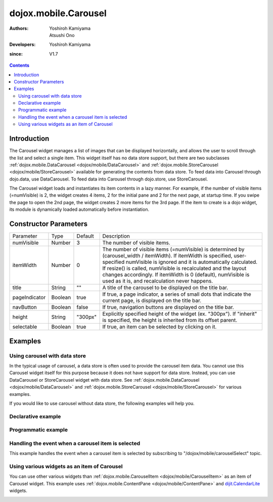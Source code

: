 .. _dojox/mobile/Carousel:

=====================
dojox.mobile.Carousel
=====================

:Authors: Yoshiroh Kamiyama, Atsushi Ono
:Developers: Yoshiroh Kamiyama
:since: V1.7

.. contents ::
    :depth: 2

Introduction
============

The Carousel widget manages a list of images that can be displayed horizontally, and allows the user to scroll through the list and select a single item. This widget itself has no data store support, but there are two subclasses :ref:`dojox.mobile.DataCarousel <dojox/mobile/DataCarousel>` and :ref:`dojox.mobile.StoreCarousel <dojox/mobile/StoreCarousel>` available for generating the contents from data store. To feed data into Carousel through dojo.data, use DataCarousel. To feed data into Carousel through dojo.store, use StoreCarousel.

The Carousel widget loads and instantiates its item contents in a lazy manner. For example, if the number of visible items (=numVisible) is 2, the widget creates 4 items, 2 for the initial pane and 2 for the next page, at startup time. If you swipe the page to open the 2nd page, the widget creates 2 more items for the 3rd page. If the item to create is a dojo widget, its module is dynamically loaded automatically before instantiation.

.. image :: Carousel.gif

Constructor Parameters
======================

+--------------+----------+---------+-----------------------------------------------------------------------------------------------------------+
|Parameter     |Type      |Default  |Description                                                                                                |
+--------------+----------+---------+-----------------------------------------------------------------------------------------------------------+
|numVisible    |Number    |3        |The number of visible items.                                                                               |
+--------------+----------+---------+-----------------------------------------------------------------------------------------------------------+
|itemWidth     |Number    |0        |The number of visible items (=numVisible) is determined by (carousel_width / itemWidth). If itemWidth is   |
|              |          |         |specified, user-specified numVisible is ignored and it is automatically calculated. If resize() is called, |
|              |          |         |numVisible is recalculated and the layout changes accordingly. If itemWidth is 0 (default), numVisible is  |
|              |          |         |used as it is, and recalculation never happens.                                                            |
+--------------+----------+---------+-----------------------------------------------------------------------------------------------------------+
|title         |String    |""       |A title of the carousel to be displayed on the title bar.                                                  |
+--------------+----------+---------+-----------------------------------------------------------------------------------------------------------+
|pageIndicator |Boolean   |true     |If true, a page indicator, a series of small dots that indicate the current page, is displayed on the title|
|              |          |         |bar.                                                                                                       |
+--------------+----------+---------+-----------------------------------------------------------------------------------------------------------+
|navButton     |Boolean   |false    |If true, navigation buttons are displayed on the title bar.                                                |
+--------------+----------+---------+-----------------------------------------------------------------------------------------------------------+
|height        |String    |"300px"  |Explicitly specified height of the widget (ex. "300px"). If "inherit" is specified, the height is inherited|
|              |          |         |from its offset parent.                                                                                    |
+--------------+----------+---------+-----------------------------------------------------------------------------------------------------------+
|selectable    |Boolean   |true     |If true, an item can be selected by clicking on it.                                                        |
+--------------+----------+---------+-----------------------------------------------------------------------------------------------------------+

Examples
========

Using carousel with data store
------------------------------

In the typical usage of carousel, a data store is often used to provide the carousel item data.
You cannot use this Carousel widget itself for this purpose because it does not have support for data store.
Instead, you can use DataCarousel or StoreCarousel widget with data store.
See :ref:`dojox.mobile.DataCarousel <dojox/mobile/DataCarousel>` and :ref:`dojox.mobile.StoreCarousel <dojox/mobile/StoreCarousel>` for various examples.

If you would like to use carousel without data store, the following examples will help you.

Declarative example
-------------------

.. html ::

  <!-- Need to load the theme files for Carousel and PageIndicator as well as base theme file -->
  <script type="text/javascript" src="dojox/mobile/deviceTheme.js" 
          data-dojo-config="mblThemeFiles: ['base','Carousel','PageIndicator']"></script>

.. js ::

  require([
      "dojox/mobile",
      "dojox/mobile/parser",
      "dojox/mobile/Carousel"
  ]);

.. html ::

  <div id="carousel1" data-dojo-type="dojox.mobile.Carousel"
              data-dojo-props='height:"150px", navButton:true, numVisible:2, title:"Category"'>
      <!-- View #1 -->
      <div data-dojo-type="dojox.mobile.SwapView">
          <div data-dojo-type="dojox.mobile.CarouselItem"
              data-dojo-props='src:"images/dish1.jpg", value:"dish", headerText:"dish"'></div>
          <div data-dojo-type="dojox.mobile.CarouselItem"
              data-dojo-props='src:"images/glass1.jpg", value:"glass", headerText:"glass"'></div>
      </div>
      <!-- View #2 -->
      <div data-dojo-type="dojox.mobile.SwapView">
          <div data-dojo-type="dojox.mobile.CarouselItem"
              data-dojo-props='src:"images/stone1.jpg", value:"stone", headerText:"stone"'></div>
          <div data-dojo-type="dojox.mobile.CarouselItem"
              data-dojo-props='src:"images/shell1.jpg", value:"shell", headerText:"shell"'></div>
      </div>
  </div>

.. image :: Carousel-desc.png

Programmatic example
--------------------

.. html ::

  <!-- Need to load the theme files for Carousel and PageIndicator as well as base theme file -->
  <script type="text/javascript" src="dojox/mobile/deviceTheme.js" 
          data-dojo-config="mblThemeFiles: ['base','Carousel','PageIndicator']"></script>

.. js ::

  require([
      "dojo/ready",
      "dojox/mobile/Carousel",
      "dojox/mobile/CarouselItem",
      "dojox/mobile/SwapView",
      "dojox/mobile",
      "dojox/mobile/parser"
  ], function(ready, Carousel, CarouselItem, SwapView){
      ready(function(){
          var view, item;
          var carousel1 = new Carousel({
              height:"150px", 
              navButton:true, 
              numVisible:2, 
              title:"Category"
          }, "carousel1");
          
          // View #1
          view = new SwapView();
          carousel1.addChild(view);
          
          item = new CarouselItem({src:"images/dish1.jpg", value:"dish", headerText:"dish"});
          item.placeAt(view.containerNode);
          
          item = new CarouselItem({src:"images/glass1.jpg", value:"glass", headerText:"glass"});
          item.placeAt(view.containerNode);
          
          // View #2
          view = new SwapView();
          carousel1.addChild(view);
          
          item = new CarouselItem({src:"images/stone1.jpg", value:"stone", headerText:"stone"});
          item.placeAt(view.containerNode);
          
          item = new CarouselItem({src:"images/shell1.jpg", value:"shell", headerText:"shell"});
          item.placeAt(view.containerNode);
          
          carousel1.startup();
      });
  });

.. html ::

  <div id="carousel1"></div>

.. image :: Carousel-desc.png

Handling the event when a carousel item is selected
---------------------------------------------------

This example handles the event when a carousel item is selected by subscribing to "/dojox/mobile/carouselSelect" topic.

.. html ::

  <!-- Need to load the theme files for Carousel and PageIndicator as well as base theme file -->
  <script type="text/javascript" src="dojox/mobile/deviceTheme.js" 
          data-dojo-config="mblThemeFiles: ['base','Carousel','PageIndicator']"></script>

.. js ::

  require([
      "dojo/ready",
      "dojo/_base/connect",
      "dijit/registry",
      "dojox/mobile/parser",
      "dojox/mobile",
      "dojox/mobile/Carousel"
  ], function(ready, connect, registry){
      ready(function(){
          connect.subscribe("/dojox/mobile/carouselSelect", function(carousel, itemWidget, itemObject, index){
              // Each argument means:
              //   carousel - The carousel widget containing the selected item
              //   itemWidget - The selected item widget
              //   itemObject - The item object in the data store for the selected item widget 
              //       (In case of Carousel widget, data store is not used so it is always undefined.)
              //   index - The index of the selected item in the carousel items
              
              var msg = "Carousel   : " + carousel.id + "<br/>"
                      + "ItemWidget : " + itemWidget.value + "<br/>"
                      + "ItemObject : " + itemObject + "<br/>"
                      + "Index      : " + index;
              registry.byId("msg").containerNode.innerHTML = msg;
          });
      })
  });

.. html ::

  <div id="carousel1" data-dojo-type="dojox.mobile.Carousel"
              data-dojo-props='height:"150px", navButton:true, numVisible:2, title:"Category"'>
      <!-- View #1 -->
      <div data-dojo-type="dojox.mobile.SwapView">
          <div data-dojo-type="dojox.mobile.CarouselItem"
              data-dojo-props='src:"images/dish1.jpg", value:"dish", headerText:"dish"'></div>
          <div data-dojo-type="dojox.mobile.CarouselItem"
              data-dojo-props='src:"images/glass1.jpg", value:"glass", headerText:"glass"'></div>
      </div>
      <!-- View #2 -->
      <div data-dojo-type="dojox.mobile.SwapView">
          <div data-dojo-type="dojox.mobile.CarouselItem"
              data-dojo-props='src:"images/stone1.jpg", value:"stone", headerText:"stone"'></div>
          <div data-dojo-type="dojox.mobile.CarouselItem"
              data-dojo-props='src:"images/shell1.jpg", value:"shell", headerText:"shell"'></div>
      </div>
  </div>
  <div id="msg" data-dojo-type="dojox.mobile.RoundRect"></div>

.. image :: Carousel-select.png

Using various widgets as an item of Carousel
--------------------------------------------

You can use other various widgets than :ref:`dojox.mobile.CarouselItem <dojox/mobile/CarouselItem>` as an item of Carousel widget.
This example uses :ref:`dojox.mobile.ContentPane <dojox/mobile/ContentPane>` and `dijit.CalendarLite <dijit/CalendarLite>`_ widgets.

.. html ::

  <!-- Need to load the theme files for dijit.Calendar, Carousel and PageIndicator -->
  <link href="dijit/themes/dijit.css" rel="stylesheet"/>
  <script type="text/javascript" src="dojox/mobile/deviceTheme.js" 
          data-dojo-config="mblThemeFiles: ['base','Carousel','PageIndicator','dijit.Calendar']"></script>

.. js ::

  require([
      "dijit/CalendarLite",
      "dojox/mobile",
      "dojox/mobile/parser",
      "dojox/mobile/Carousel",
      "dojox/mobile/ContentPane"
  ]);

.. html ::

  <div id="carousel1" data-dojo-type="dojox.mobile.Carousel"
              data-dojo-props='height:"250px", navButton:true, numVisible:1, title:"Category"'>
      <!-- View #1 : Using dojox.mobile.ContentPane -->
      <div data-dojo-type="dojox.mobile.SwapView">
          <div data-dojo-type="dojox.mobile.ContentPane" data-dojo-props='href:"data/fragment.html"'></div>
      </div>
      <!-- View #2 : Using dijit.CalendarLite -->
      <div data-dojo-type="dojox.mobile.SwapView">
          <div data-dojo-type="dijit.CalendarLite"></div>
      </div>
  </div>

.. html ::

  <!-- data/fragment.html (HTML fragment file) -->
  <div dojoType="dojox.mobile.RoundRect" shadow="true">
      <p><img src="images/tab-icon-33h.png" align="left" width="60" height="60">
      Dojo Mobile is a world class HTML5 mobile JavaScript framework 
      that enables rapid development of mobile web applications with 
      a native look and feel on modern webkit-enabled mobile devices.</p>
  </div>

.. image :: Carousel-otherWidget.gif

